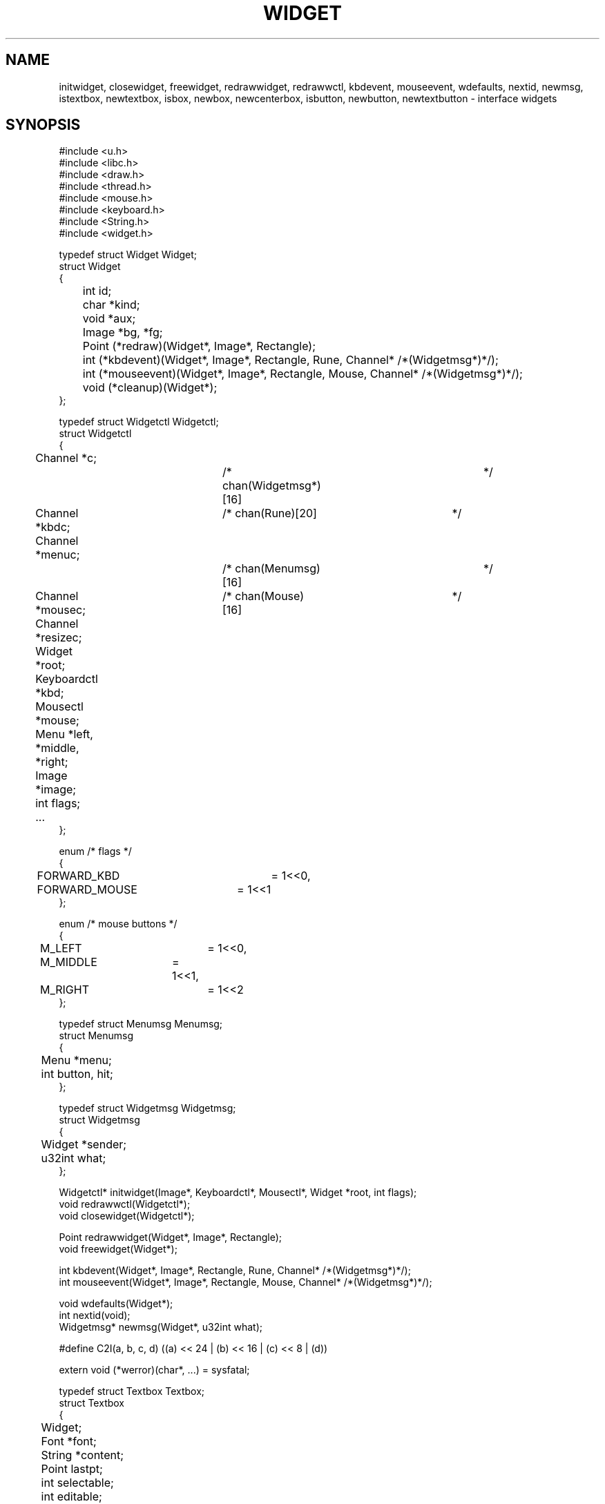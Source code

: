 .TH WIDGET 2
.SH NAME
initwidget, closewidget, freewidget, redrawwidget, redrawwctl, kbdevent, mouseevent, wdefaults, nextid, newmsg, istextbox, newtextbox, isbox, newbox, newcenterbox, isbutton, newbutton, newtextbutton \- interface widgets
.SH SYNOPSIS
.de PB
.PP
.ft L
.nf
..
.PB
#include <u.h>
#include <libc.h>
#include <draw.h>
#include <thread.h>
#include <mouse.h>
#include <keyboard.h>
#include <String.h>
#include <widget.h>
.PB
typedef struct Widget Widget;
struct Widget
{
	int id;
	char *kind;

	void *aux;
	Image *bg, *fg;

	Point (*redraw)(Widget*, Image*, Rectangle);

	int (*kbdevent)(Widget*, Image*, Rectangle, Rune, Channel* /*(Widgetmsg*)*/);
	int (*mouseevent)(Widget*, Image*, Rectangle, Mouse, Channel* /*(Widgetmsg*)*/);

	void (*cleanup)(Widget*);
};
.PB
typedef struct Widgetctl Widgetctl;
struct Widgetctl
{
	Channel *c;			/* chan(Widgetmsg*)[16]	*/
	Channel *kbdc;		/* chan(Rune)[20]		*/
	Channel *menuc;		/* chan(Menumsg)[16]	*/
	Channel *mousec;	/* chan(Mouse)[16]		*/
	Channel *resizec;
	Widget *root;

	Keyboardctl *kbd;
	Mousectl *mouse;

	Menu *left, *middle, *right;

	Image *image;

	int flags;
	...
};
.PB
enum /* flags */
{
	FORWARD_KBD		= 1<<0,
	FORWARD_MOUSE	= 1<<1
};
.PB
enum /* mouse buttons */
{
	M_LEFT		= 1<<0,
	M_MIDDLE	= 1<<1,
	M_RIGHT		= 1<<2
};
.PB
typedef struct Menumsg Menumsg;
struct Menumsg
{
	Menu *menu;
	int button, hit;
};
.PB
typedef struct Widgetmsg Widgetmsg;
struct Widgetmsg
{
	Widget *sender;
	u32int what;
};
.PB
Widgetctl* initwidget(Image*, Keyboardctl*, Mousectl*, Widget *root, int flags);
void redrawwctl(Widgetctl*);
void closewidget(Widgetctl*);
.PB
Point redrawwidget(Widget*, Image*, Rectangle);
void freewidget(Widget*);
.PB
int kbdevent(Widget*, Image*, Rectangle, Rune, Channel* /*(Widgetmsg*)*/);
int mouseevent(Widget*, Image*, Rectangle, Mouse, Channel* /*(Widgetmsg*)*/);
.PB
void wdefaults(Widget*);
int nextid(void);
Widgetmsg* newmsg(Widget*, u32int what);
.PB
#define C2I(a, b, c, d) ((a) << 24 | (b) << 16 | (c) << 8 | (d))
.PB
extern void (*werror)(char*, ...) = sysfatal;
.PB
typedef struct Textbox Textbox;
struct Textbox
{
	Widget;

	Font *font;
	String *content;
	Point lastpt;
	int selectable;
	int editable;
};
.PB
int istextbox(Widget*);
.PB
Textbox* newtextbox(int selectable, int editable, Font*, char *content);
.PB
typedef struct Box Box;
struct Box
{
	Widget;

	Widget *content;
	int flags;

	Point maxsize;
	...
};
.PB
enum /* flags */
{
	B_CENTER_CONTENT	= 1<<0
};
.PB
int isbox(Widget*);
.PB
Box* newbox(Widget*, int flags);
Box* newcenterbox(Widget*);
.PB
typedef struct Button Button;
struct Button
{
	Widget;

	Widget *content;
	int pressed;
	...
};
.PB
int isbutton(Widget*);
.PB
Button* newbutton(Widget*);
Button* newtextbutton(Font*, char *content);
.PB
enum	/* messages */
{
	M_BUTTON_PRESSED
	M_BUTTON_RELEASED
};
.SH DESCRIPTION
<we describe libwidget here>
.SH DIAGNOSTICS
These routines call the function pointed to by werror on fatal errors. The function should not return.
.SH BUGS
Writing widgets involves too much boilerplate code.

